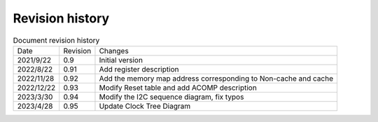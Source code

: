 ============
Revision history
============

.. table:: Document revision history 

    +------------+---------------+----------------------------------------------------------------------------+
    |  Date      | Revision      | Changes                                                                    |
    +------------+---------------+----------------------------------------------------------------------------+
    | 2021/9/22  | 0.9           | Initial version                                                            |
    +------------+---------------+----------------------------------------------------------------------------+
    | 2022/8/22  | 0.91          | Add register description                                                   |
    +------------+---------------+----------------------------------------------------------------------------+
    | 2022/11/28 | 0.92          | Add the memory map address corresponding to Non-cache and cache            |
    +------------+---------------+----------------------------------------------------------------------------+
    | 2022/12/22 | 0.93          | Modify Reset table and add ACOMP description                               |
    +------------+---------------+----------------------------------------------------------------------------+
    | 2023/3/30  | 0.94          | Modify the I2C sequence diagram, fix typos                                 |
    +------------+---------------+----------------------------------------------------------------------------+
    | 2023/4/28  | 0.95          | Update Clock Tree Diagram                                                  |
    +------------+---------------+----------------------------------------------------------------------------+


